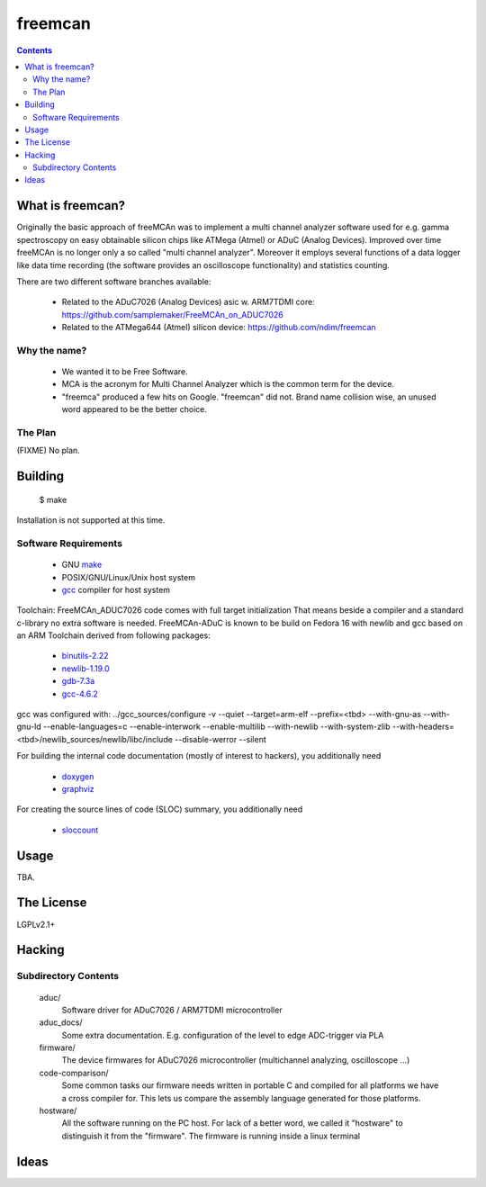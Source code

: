 freemcan
========

.. contents::



What is freemcan?
-----------------

Originally the basic approach of freeMCAn was to implement a multi channel
analyzer software used for e.g. gamma spectroscopy on easy obtainable silicon
chips like ATMega (Atmel) or ADuC (Analog Devices). Improved over time
freeMCAn is no longer only a so called "multi channel analyzer". Moreover
it employs several functions of a data logger like data time
recording (the software provides an oscilloscope functionality) and
statistics counting.

There are two different software branches available:

  * Related to the ADuC7026 (Analog Devices) asic w. ARM7TDMI core:
    https://github.com/samplemaker/FreeMCAn_on_ADUC7026

  * Related to the ATMega644 (Atmel) silicon device:
    https://github.com/ndim/freemcan


Why the name?
~~~~~~~~~~~~~

  * We wanted it to be Free Software.
  * MCA is the acronym for Multi Channel Analyzer which is the common
    term for the device.
  * "freemca" produced a few hits on Google. "freemcan" did not.
    Brand name collision wise, an unused word appeared to be the
    better choice.



The Plan
~~~~~~~~

(FIXME) No plan.




Building
--------

  $ make

Installation is not supported at this time.


Software Requirements
~~~~~~~~~~~~~~~~~~~~~

  * GNU make_
  * POSIX/GNU/Linux/Unix host system
  * gcc_ compiler for host system

Toolchain: FreeMCAn_ADUC7026 code comes with full target initialization
That means beside a compiler and a standard c-library no extra software 
is needed. FreeMCAn-ADuC is known to be build on Fedora 16 with newlib
and gcc based on an ARM Toolchain derived from following packages:

  * binutils-2.22_
  * newlib-1.19.0_
  * gdb-7.3a_
  * gcc-4.6.2_

gcc was configured with: 
../gcc_sources/configure -v --quiet --target=arm-elf --prefix=<tbd> 
--with-gnu-as --with-gnu-ld --enable-languages=c --enable-interwork 
--enable-multilib --with-newlib --with-system-zlib 
--with-headers=<tbd>/newlib_sources/newlib/libc/include --disable-werror 
--silent

For building the internal code documentation (mostly of interest to
hackers), you additionally need

  * doxygen_
  * graphviz_

For creating the source lines of code (SLOC) summary, you additionally
need

  * sloccount_

.. _binutils-2.22: http://ftp.gnu.org/gnu/binutils/
.. _newlib-1.19.0: ftp://sources.redhat.com/pub/newlib/
.. _gdb-7.3a:      http://ftp.gnu.org/gnu/gdb/
.. _gcc-4.6.2:     http://ftp.gnu.org/gnu/gcc/
.. _doxygen:       http://www.stack.nl/~dimitri/doxygen/index.html
.. _gcc:           http://gcc.gnu.org/
.. _graphviz:      http://www.graphviz.org/
.. _make:          http://www.gnu.org/software/make/
.. _sloccount:     http://www.dwheeler.com/sloccount


Usage
-----

TBA.



The License
-----------

LGPLv2.1+



Hacking
-------


Subdirectory Contents
~~~~~~~~~~~~~~~~~~~~~

   aduc/
           Software driver for ADuC7026 / ARM7TDMI microcontroller

   aduc_docs/
           Some extra documentation. E.g. configuration of the
           level to edge ADC-trigger via PLA

   firmware/
           The device firmwares for ADuC7026 microcontroller
           (multichannel analyzing, oscilloscope ...)

   code-comparison/
           Some common tasks our firmware needs written in portable C
           and compiled for all platforms we have a cross compiler
           for. This lets us compare the assembly language generated
           for those platforms.

   hostware/
           All the software running on the PC host. For lack of a
           better word, we called it "hostware" to distinguish it from
           the "firmware". The firmware is running inside a linux terminal


Ideas
-----
